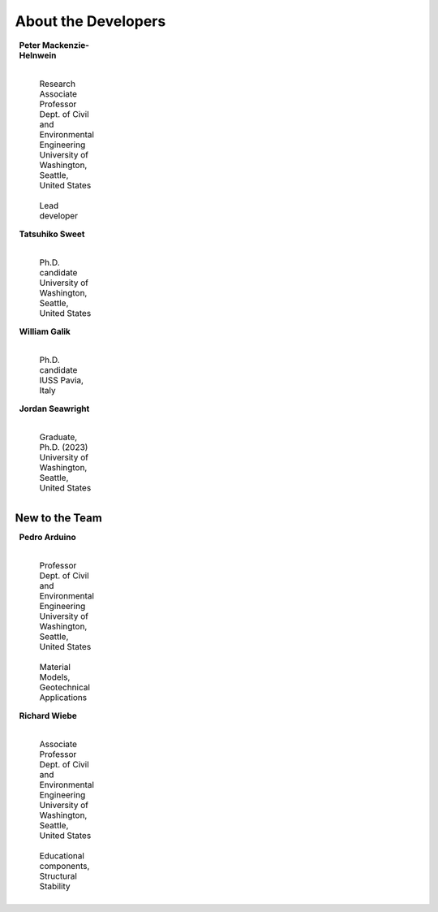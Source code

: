^^^^^^^^^^^^^^^^^^^^^^^^^^^^^
About the Developers
^^^^^^^^^^^^^^^^^^^^^^^^^^^^^

.. list-table::
    :class: borderless
    :width: 95
    :widths: 30 70

    * - |PeterMH|
      - **Peter Mackenzie-Helnwein**

            |
            | Research Associate Professor
            | Dept. of Civil and Environmental Engineering
            | University of Washington, Seattle, United States
            |
            | Lead developer


    * - |TatsuS|
      - **Tatsuhiko Sweet**

            |
            | Ph.D. candidate
            | University of Washington, Seattle, United States


    * - |BillG|
      - **William Galik**

            |
            | Ph.D. candidate
            | IUSS Pavia, Italy


    * - |JordanS|
      - **Jordan Seawright**

            |
            | Graduate, Ph.D. (2023)
            | University of Washington, Seattle, United States

New to the Team
==========================

.. list-table::
    :class: borderless
    :width: 95
    :widths: 30 70

    * - |PedroA|
      - **Pedro Arduino**

            |
            | Professor
            | Dept. of Civil and Environmental Engineering
            | University of Washington, Seattle, United States
            |
            | Material Models, Geotechnical Applications


    * - |RichardW|
      - **Richard Wiebe**

            |
            | Associate Professor
            | Dept. of Civil and Environmental Engineering
            | University of Washington, Seattle, United States
            |
            | Educational components, Structural Stability


.. |PeterMH| image:: ../images/peter-mackenzie-helnwein.jpeg
    :alt: image of Peter
    :width: 150

.. |TatsuS| image:: ../images/tatsu-sweet.jpg
    :alt: image of Tatsu
    :width: 150

.. |BillG| image:: ../images/galik_william.jpg
    :alt: image of Bill
    :width: 150

.. |JordanS| image:: ../images/jordan-seawright.jpg
    :alt: image of Jordan
    :width: 150

.. |PedroA| image:: ../images/pedro-arduino.jpeg
    :alt: image of Pedro
    :width: 150

.. |RichardW| image:: ../images/richard-wiebe.jpeg
    :alt: image of Richard
    :width: 150

